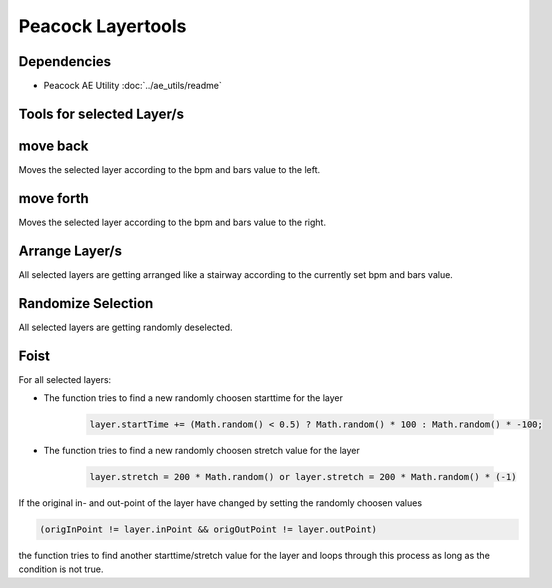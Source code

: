 Peacock Layertools
------------------

~~~~~~~~~~~~
Dependencies
~~~~~~~~~~~~

* Peacock AE Utility :doc:`../ae_utils/readme`
.. * Peacock UI Utility :doc:`../ui_utils/readme`

~~~~~~~~~~~~~~~~~~~~~~~~~~
Tools for selected Layer/s
~~~~~~~~~~~~~~~~~~~~~~~~~~

~~~~~~~~~
move back
~~~~~~~~~

Moves the selected layer according to the bpm and bars value to the left.

~~~~~~~~~~
move forth
~~~~~~~~~~

Moves the selected layer according to the bpm and bars value to the right.

~~~~~~~~~~~~~~~
Arrange Layer/s
~~~~~~~~~~~~~~~

All selected layers are getting arranged like a stairway according to
the currently set bpm and bars value.

~~~~~~~~~~~~~~~~~~~
Randomize Selection
~~~~~~~~~~~~~~~~~~~

All selected layers are getting randomly deselected.

~~~~~
Foist
~~~~~

For all selected layers:

- The function tries to find a new randomly choosen starttime for the layer

   .. code-block:: javascript

      layer.startTime += (Math.random() < 0.5) ? Math.random() * 100 : Math.random() * -100;

- The function tries to find a new randomly choosen stretch value for the layer

   .. code-block:: javascript

      layer.stretch = 200 * Math.random() or layer.stretch = 200 * Math.random() * (-1)

If the original in- and out-point of the layer have changed by setting
the randomly choosen values

.. code-block:: javascript

   (origInPoint != layer.inPoint && origOutPoint != layer.outPoint)

the function tries to find another starttime/stretch value for the layer
and loops through this process as long as the condition is not true.

